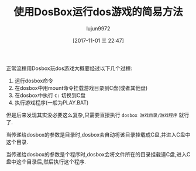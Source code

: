 #+TITLE: 使用DosBox运行dos游戏的简易方法
#+AUTHOR: lujun9972
#+TAGS: linux和它的小伙伴
#+DATE: [2017-11-01 三 22:47]
#+LANGUAGE:  zh-CN
#+OPTIONS:  H:6 num:nil toc:t \n:nil ::t |:t ^:nil -:nil f:t *:t <:nil

正常流程用Dosbox玩dos游戏大概要经过以下几个过程:

1. 运行dosbox命令
2. 在dosbox中用mount命令挂载游戏目录到C盘(或者其他盘)
3. 在dosbox中执行 =C:= 切换到C盘
4. 执行游戏程序(一般为PLAY.BAT)

但是后来发现其实没必要这么复杂,只需要直接执行 =dosbox 游戏目录/游戏程序= 就行了.

当传递给dosbox的参数是目录时,dosbox会自动将该目录挂载成C盘,并进入C盘中这个目录.

当传递给dosbox的参数是个程序时,dosbox会将文件所在的目录挂载道C盘,进入C盘中这个目录后,然后执行这个程序.
